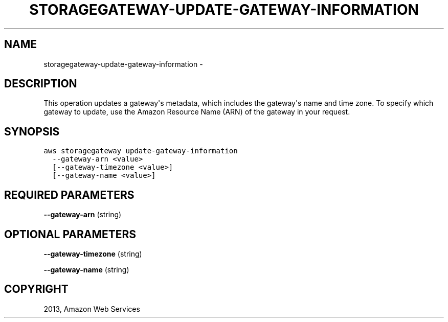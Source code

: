 .TH "STORAGEGATEWAY-UPDATE-GATEWAY-INFORMATION" "1" "March 09, 2013" "0.8" "aws-cli"
.SH NAME
storagegateway-update-gateway-information \- 
.
.nr rst2man-indent-level 0
.
.de1 rstReportMargin
\\$1 \\n[an-margin]
level \\n[rst2man-indent-level]
level margin: \\n[rst2man-indent\\n[rst2man-indent-level]]
-
\\n[rst2man-indent0]
\\n[rst2man-indent1]
\\n[rst2man-indent2]
..
.de1 INDENT
.\" .rstReportMargin pre:
. RS \\$1
. nr rst2man-indent\\n[rst2man-indent-level] \\n[an-margin]
. nr rst2man-indent-level +1
.\" .rstReportMargin post:
..
.de UNINDENT
. RE
.\" indent \\n[an-margin]
.\" old: \\n[rst2man-indent\\n[rst2man-indent-level]]
.nr rst2man-indent-level -1
.\" new: \\n[rst2man-indent\\n[rst2man-indent-level]]
.in \\n[rst2man-indent\\n[rst2man-indent-level]]u
..
.\" Man page generated from reStructuredText.
.
.SH DESCRIPTION
.sp
This operation updates a gateway\(aqs metadata, which includes the gateway\(aqs name
and time zone. To specify which gateway to update, use the Amazon Resource Name
(ARN) of the gateway in your request.
.SH SYNOPSIS
.sp
.nf
.ft C
aws storagegateway update\-gateway\-information
  \-\-gateway\-arn <value>
  [\-\-gateway\-timezone <value>]
  [\-\-gateway\-name <value>]
.ft P
.fi
.SH REQUIRED PARAMETERS
.sp
\fB\-\-gateway\-arn\fP  (string)
.SH OPTIONAL PARAMETERS
.sp
\fB\-\-gateway\-timezone\fP  (string)
.sp
\fB\-\-gateway\-name\fP  (string)
.SH COPYRIGHT
2013, Amazon Web Services
.\" Generated by docutils manpage writer.
.
